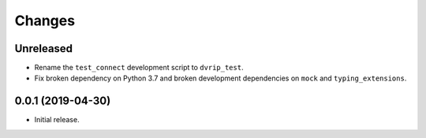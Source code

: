 Changes
=======

Unreleased
----------
* Rename the ``test_connect`` development script to ``dvrip_test``.
* Fix broken dependency on Python 3.7 and broken development
  dependencies on ``mock`` and ``typing_extensions``.

0.0.1 (2019-04-30)
------------------

* Initial release.
